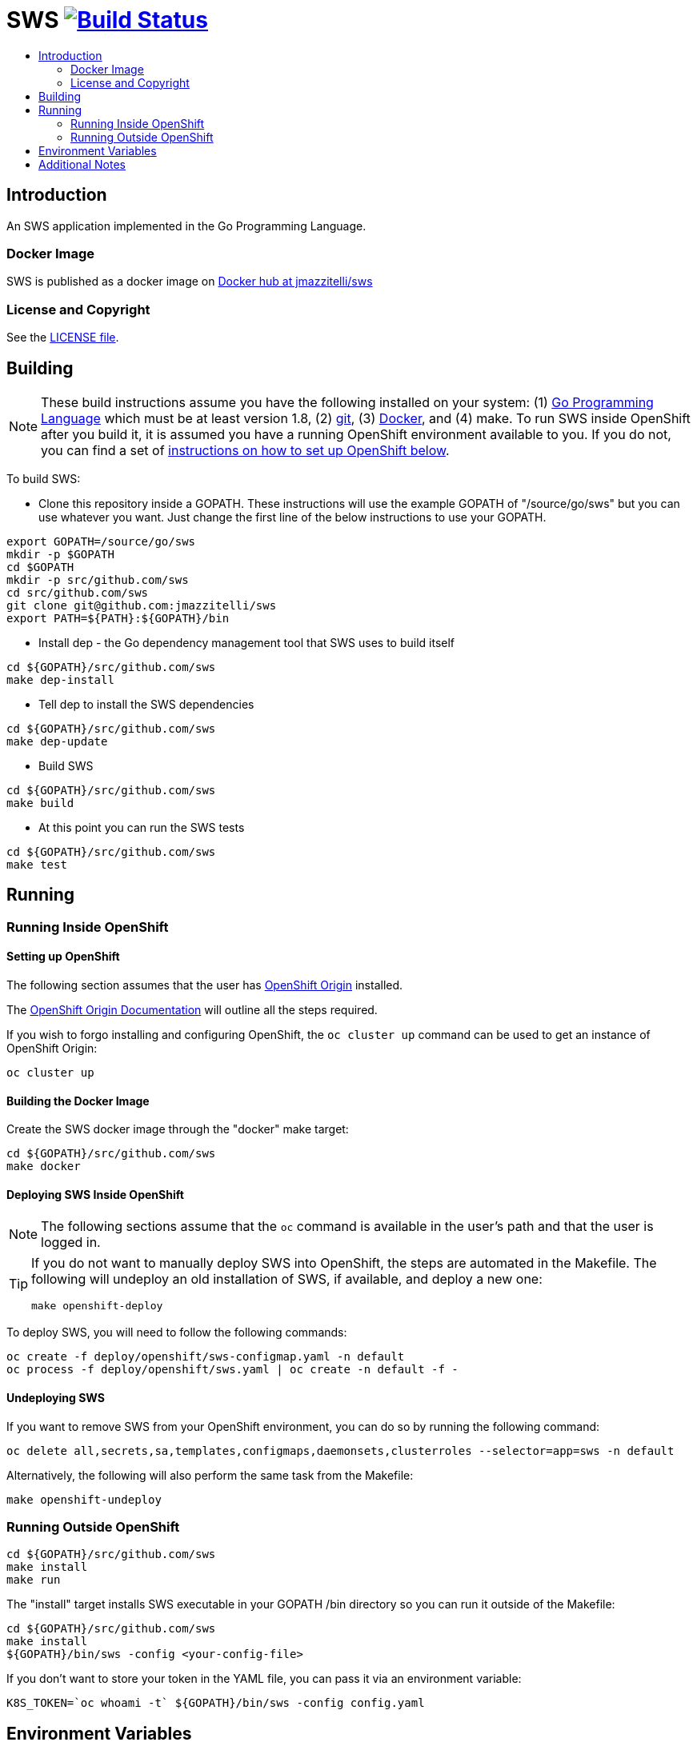 = SWS image:https://travis-ci.org/jmazzitelli/sws.svg["Build Status", link="https://travis-ci.org/jmazzitelli/sws"]
:toc: macro
:toc-title:

toc::[]

== Introduction

An SWS application implemented in the Go Programming Language.

=== Docker Image

SWS is published as a docker image on https://hub.docker.com/r/jmazzitelli/sws[Docker hub at jmazzitelli/sws]

=== License and Copyright

See the link:./LICENSE[LICENSE file].

== Building

[NOTE]
These build instructions assume you have the following installed on your system: (1) link:http://golang.org/doc/install[Go Programming Language] which must be at least version 1.8, (2) link:http://git-scm.com/book/en/v2/Getting-Started-Installing-Git[git], (3) link:https://docs.docker.com/installation/[Docker], and (4) make. To run SWS inside OpenShift after you build it, it is assumed you have a running OpenShift environment available to you. If you do not, you can find a set of link:#setting-up-openshift[instructions on how to set up OpenShift below].

To build SWS:

* Clone this repository inside a GOPATH. These instructions will use the example GOPATH of "/source/go/sws" but you can use whatever you want. Just change the first line of the below instructions to use your GOPATH.

[source,shell]
----
export GOPATH=/source/go/sws
mkdir -p $GOPATH
cd $GOPATH
mkdir -p src/github.com/sws
cd src/github.com/sws
git clone git@github.com:jmazzitelli/sws
export PATH=${PATH}:${GOPATH}/bin
----

* Install dep - the Go dependency management tool that SWS uses to build itself

[source,shell]
----
cd ${GOPATH}/src/github.com/sws
make dep-install
----

* Tell dep to install the SWS dependencies

[source,shell]
----
cd ${GOPATH}/src/github.com/sws
make dep-update
----

* Build SWS

[source,shell]
----
cd ${GOPATH}/src/github.com/sws
make build
----

* At this point you can run the SWS tests

[source,shell]
----
cd ${GOPATH}/src/github.com/sws
make test
----

== Running

=== Running Inside OpenShift

==== Setting up OpenShift
The following section assumes that the user has link:https://github.com/openshift/origin[OpenShift Origin] installed.

The link:https://docs.openshift.org/latest/welcome/index.html[OpenShift Origin Documentation] will outline all the steps required.

If you wish to forgo installing and configuring OpenShift, the `oc cluster up` command can be used to get an instance of OpenShift Origin:

[source,shell]
----
oc cluster up
----

==== Building the Docker Image

Create the SWS docker image through the "docker" make target:

[source,shell]
----
cd ${GOPATH}/src/github.com/sws
make docker
----

==== Deploying SWS Inside OpenShift

[NOTE]
The following sections assume that the `oc` command is available in the user's path and that the user is logged in.

[TIP]
====
If you do not want to manually deploy SWS into OpenShift, the steps are automated in the Makefile. The following will undeploy an old installation of SWS, if available, and deploy a new one:
----
make openshift-deploy
----
====

To deploy SWS, you will need to follow the following commands:

[source,shell]
----
oc create -f deploy/openshift/sws-configmap.yaml -n default
oc process -f deploy/openshift/sws.yaml | oc create -n default -f -
----

==== Undeploying SWS

If you want to remove SWS from your OpenShift environment, you can do so by running the following command:

[source,shell]
----
oc delete all,secrets,sa,templates,configmaps,daemonsets,clusterroles --selector=app=sws -n default
----

Alternatively, the following will also perform the same task from the Makefile:

[source,shell]
----
make openshift-undeploy
----

=== Running Outside OpenShift

[source,shell]
----
cd ${GOPATH}/src/github.com/sws
make install
make run
----

The "install" target installs SWS executable in your GOPATH /bin directory so you can run it outside of the Makefile:

[source,shell]
----
cd ${GOPATH}/src/github.com/sws
make install
${GOPATH}/bin/sws -config <your-config-file>
----

If you don't want to store your token in the YAML file, you can pass it via an environment variable:

[source,shell]
----
K8S_TOKEN=`oc whoami -t` ${GOPATH}/bin/sws -config config.yaml
----

== Environment Variables

Many configuration settings can optionally be set via environment variables. If one of the environment variables below are set, they serve as the default value for its associated YAML configuration setting. The following are currently supported:

[cols="1a,1a"]
|===
|Environment Variable Name|Description and YAML Setting

|`FOO_STRING`
|Description of string here.
[source,yaml]
----
foo:
  string: VALUE
----

|`FOO_INT`
|Description of int here.
[source,yaml]
----
foo:
  int: VALUE
----

|===

== Additional Notes

